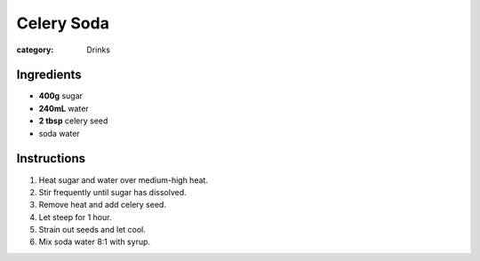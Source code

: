 Celery Soda
===========

:category: Drinks

Ingredients
-----------

* **400g** sugar
* **240mL** water
* **2 tbsp** celery seed
* soda water

Instructions
------------

1.  Heat sugar and water over medium-high heat.
2.  Stir frequently until sugar has dissolved.
3.  Remove heat and add celery seed.
4.  Let steep for 1 hour.
5.  Strain out seeds and let cool.
6.  Mix soda water 8:1 with syrup.
